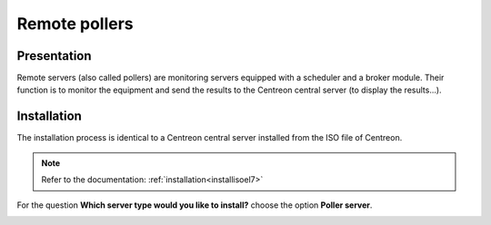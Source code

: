 ==============
Remote pollers
==============

************
Presentation
************

Remote servers (also called pollers) are monitoring servers equipped with a scheduler and a broker module.
Their function is to monitor the equipment and send the results to the Centreon central server (to display the results...).

************
Installation
************

The installation process is identical to a Centreon central server installed from the ISO file of Centreon.

.. note::
   Refer to the documentation: :ref:`installation<installisoel7>`

For the question **Which server type would you like to install?** choose the option **Poller server**.

.. image:: /images/user/configuration/10advanced_configuration/07installpoller.png
   :align: center

